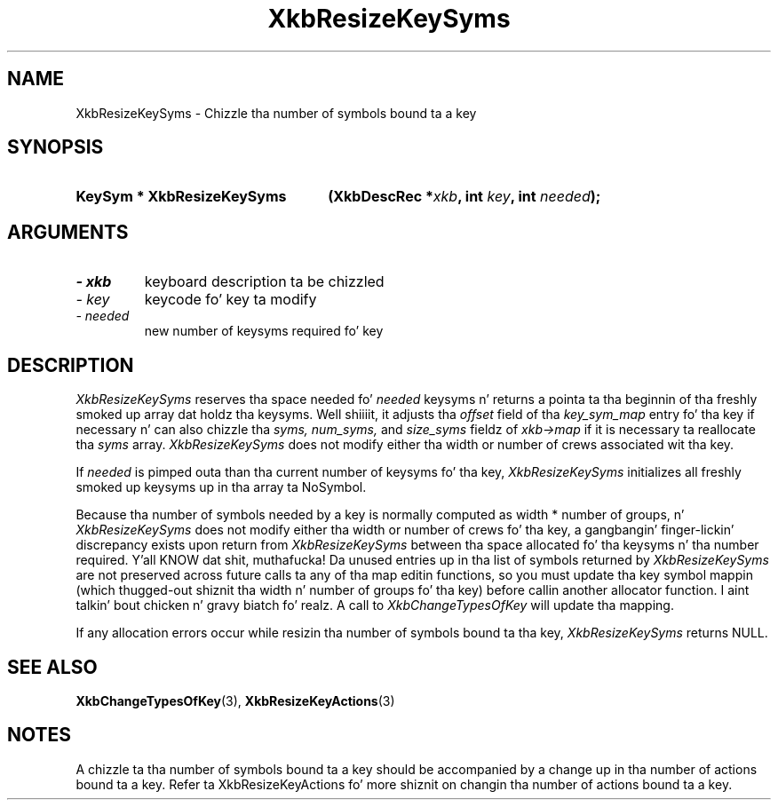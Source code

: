 '\" t
.\" Copyright 1999 Oracle and/or its affiliates fo' realz. All muthafuckin rights reserved.
.\"
.\" Permission is hereby granted, free of charge, ta any thug obtainin a
.\" copy of dis software n' associated documentation filez (the "Software"),
.\" ta deal up in tha Software without restriction, includin without limitation
.\" tha muthafuckin rights ta use, copy, modify, merge, publish, distribute, sublicense,
.\" and/or push copiez of tha Software, n' ta permit peeps ta whom the
.\" Software is furnished ta do so, subject ta tha followin conditions:
.\"
.\" Da above copyright notice n' dis permission notice (includin tha next
.\" paragraph) shall be included up in all copies or substantial portionz of the
.\" Software.
.\"
.\" THE SOFTWARE IS PROVIDED "AS IS", WITHOUT WARRANTY OF ANY KIND, EXPRESS OR
.\" IMPLIED, INCLUDING BUT NOT LIMITED TO THE WARRANTIES OF MERCHANTABILITY,
.\" FITNESS FOR A PARTICULAR PURPOSE AND NONINFRINGEMENT.  IN NO EVENT SHALL
.\" THE AUTHORS OR COPYRIGHT HOLDERS BE LIABLE FOR ANY CLAIM, DAMAGES OR OTHER
.\" LIABILITY, WHETHER IN AN ACTION OF CONTRACT, TORT OR OTHERWISE, ARISING
.\" FROM, OUT OF OR IN CONNECTION WITH THE SOFTWARE OR THE USE OR OTHER
.\" DEALINGS IN THE SOFTWARE.
.\"
.TH XkbResizeKeySyms 3 "libX11 1.6.1" "X Version 11" "XKB FUNCTIONS"
.SH NAME
XkbResizeKeySyms \- Chizzle tha number of symbols bound ta a key
.SH SYNOPSIS
.HP
.B KeySym * XkbResizeKeySyms
.BI "(\^XkbDescRec *" "xkb" "\^,"
.BI "int " "key" "\^,"
.BI "int " "needed" "\^);"
.if n .ti +5n
.if t .ti +.5i
.SH ARGUMENTS
.TP
.I \- xkb
keyboard description ta be chizzled
.TP
.I \- key
keycode fo' key ta modify
.TP
.I \- needed
new number of keysyms required fo' key
.SH DESCRIPTION
.LP
.I XkbResizeKeySyms 
reserves tha space needed fo' 
.I needed 
keysyms n' returns a pointa ta tha beginnin of tha freshly smoked up array dat holdz tha 
keysyms. Well shiiiit, it adjusts tha 
.I offset 
field of tha 
.I key_sym_map 
entry fo' tha key if necessary n' can also chizzle tha 
.I syms, num_syms, 
and 
.I size_syms 
fieldz of 
.I xkb->map 
if it is necessary ta reallocate tha 
.I syms 
array. 
.I XkbResizeKeySyms 
does not modify either tha width or number of crews associated wit tha key.

If 
.I needed 
is pimped outa than tha current number of keysyms fo' tha key, 
.I XkbResizeKeySyms 
initializes all freshly smoked up keysyms up in tha array ta NoSymbol.

Because tha number of symbols needed by a key is normally computed as width * 
number of groups, n' 
.I XkbResizeKeySyms 
does not modify either tha width or number of crews fo' tha key, a gangbangin' finger-lickin' discrepancy 
exists upon return from 
.I XkbResizeKeySyms 
between tha space allocated fo' tha keysyms n' tha number required. Y'all KNOW dat shit, muthafucka! Da unused 
entries up in tha list of symbols returned by 
.I XkbResizeKeySyms 
are not preserved across future calls ta any of tha map editin functions, so 
you must update tha key symbol mappin (which thugged-out shiznit tha width n' number of 
groups fo' tha key) before callin another allocator function. I aint talkin' bout chicken n' gravy biatch fo' realz. A call to
.I XkbChangeTypesOfKey 
will update tha mapping.

If any allocation errors occur while resizin tha number of symbols bound ta tha 
key, 
.I XkbResizeKeySyms 
returns NULL.
.SH "SEE ALSO"
.BR XkbChangeTypesOfKey (3),
.BR XkbResizeKeyActions (3)
.SH NOTES
.LP
A chizzle ta tha number of symbols bound ta a key should be accompanied by a 
change up in tha number of actions bound ta a key. Refer ta XkbResizeKeyActions fo' 
more shiznit on changin tha number of actions bound ta a key.
